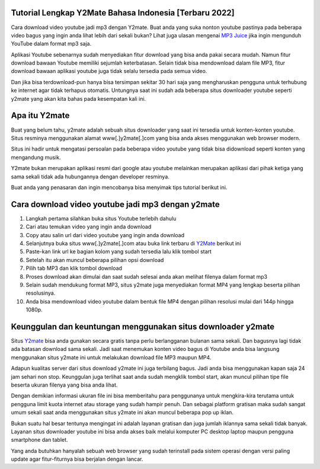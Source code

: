 .. Read the Docs Template documentation master file, created by
   sphinx-quickstart on Tue Aug 26 14:19:49 2014.
   You can adapt this file completely to your liking, but it should at least
   contain the root `toctree` directive.

Tutorial Lengkap Y2Mate Bahasa Indonesia [Terbaru 2022]
==================

Cara download video youtube jadi mp3 dengan Y2mate. Buat anda yang suka nonton youtube pastinya pada beberapa video bagus yang ingin anda lihat lebih dari sekali bukan? Lihat juga ulasan mengenai `MP3 Juice <https://www.sebuahutas.com/2022/03/mp3-juice-untuk-download-lagu-mp3-dari.html>`_ jika ingin mengunduh YouTube dalam format mp3 saja.

Aplikasi Youtube sebenarnya sudah menyediakan fitur download yang bisa anda pakai secara mudah. Namun fitur download bawaan Youtube memiliki sejumlah keterbatasan. Selain tidak bisa mendownload dalam file MP3, fitur download bawaan aplikasi youtube juga tidak selalu tersedia pada semua video.

Dan jika bisa terdownload-pun hanya bisa tersimpan sekitar 30 hari saja yang mengharuskan pengguna untuk terhubung ke internet agar tidak terhapus otomatis. Untungnya saat ini sudah ada beberapa situs downloader youtube seperti y2mate yang akan kita bahas pada kesempatan kali ini.

Apa itu Y2mate
============

Buat yang belum tahu, y2mate adalah sebuah situs downloader yang saat ini tersedia untuk konten-konten youtube. Situs resminya menggunakan alamat www[.]y2mate[.]com yang bisa anda akses menggunakan web browser modern.

Situs ini hadir untuk mengatasi persoalan pada beberapa video youtube yang tidak bisa didownload seperti konten yang mengandung musik.

Y2mate bukan merupakan aplikasi resmi dari google atau youtube melainkan merupakan aplikasi dari pihak ketiga yang sama sekali tidak ada hubungannya dengan developer resminya.

Buat anda yang penasaran dan ingin mencobanya bisa menyimak tips tutorial berikut ini.

Cara download video youtube jadi mp3 dengan y2mate
===================

1. Langkah pertama silahkan buka situs Youtube terlebih dahulu
2. Cari atau temukan video yang ingin anda download
3. Copy atau salin url dari video youtube yang ingin anda download
4. Selanjutnya buka situs www[.]y2mate[.]com atau buka link terbaru di `Y2Mate <https://www.sebuahutas.com/2022/03/y2mate-pengunduh-video-dan-mp3-dari.html>`_ berikut ini
5. Paste-kan link url ke bagian kolom yang sudah tersedia lalu klik tombol start
6. Setelah itu akan muncul beberapa pilihan opsi download
7. Pilih tab MP3 dan klik tombol download
8. Proses download akan dimulai dan saat sudah selesai anda akan melihat filenya dalam format mp3
9. Selain sudah mendukung format MP3, situs y2mate juga menyediakan format MP4 yang lengkap beserta pilihan resolusinya.
10. Anda bisa mendownload video youtube dalam bentuk file MP4 dengan pilihan resolusi mulai dari 144p hingga 1080p.

Keunggulan dan keuntungan menggunakan situs downloader y2mate
========================

Situs `Y2mate <https://www.autobild.co.id/2022/05/download-video-youtube-jadi-mp3-di-hp.html>`_ bisa anda gunakan secara gratis tanpa perlu berlangganan bulanan sama sekali. Dan bagusnya lagi tidak ada batasan download sama sekali. Jadi saat menemukan konten video bagus di Youtube anda bisa langsung menggunakan situs y2mate ini untuk melakukan download file MP3 maupun MP4.

Adapun kualitas server dari situs download y2mate ini juga terbilang bagus. Jadi anda bisa menggunakan kapan saja 24 jam sehari non stop. Keunggulan juga terlihat saat anda sudah mengklik tombol start, akan muncul pilihan tipe file beserta ukuran filenya yang bisa anda lihat.

Dengan demikian informasi ukuran file ini bisa memberitahu para penggunanya untuk mengkira-kira terutama untuk pengguna limit kuota internet atau storage yang sudah hampir penuh. Dan sebagai platform gratisan maka sudah sangat umum sekali saat anda menggunakan situs y2mate ini akan muncul beberapa pop up iklan.

Bukan suatu hal besar tentunya mengingat ini adalah layanan gratisan dan juga jumlah iklannya sama sekali tidak banyak. Layanan situs downloader youtube ini bisa anda akses baik melalui komputer PC desktop laptop maupun pengguna smartphone dan tablet.

Yang anda butuhkan hanyalah sebuah web browser yang sudah terinstall pada sistem operasi dengan versi paling update agar fitur-fiturnya bisa berjalan dengan lancar.
